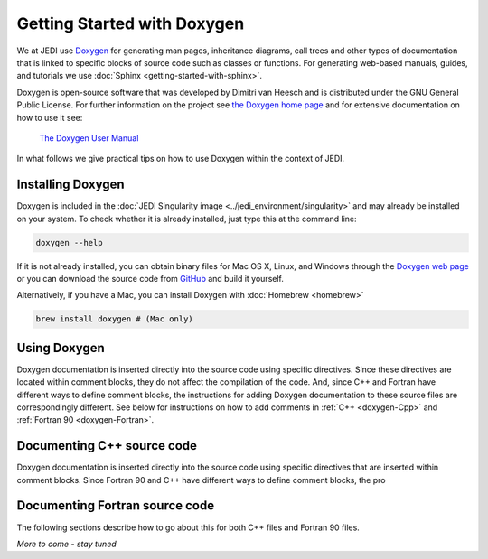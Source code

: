
Getting Started with Doxygen
=============================

We at JEDI use `Doxygen <http://www.stack.nl/~dimitri/doxygen/>`_ for generating man pages, inheritance diagrams, call trees and other types of documentation that is linked to specific blocks of source code such as classes or functions.  For generating web-based manuals, guides, and tutorials we use :doc:`Sphinx <getting-started-with-sphinx>`.

Doxygen is open-source software that was developed by Dimitri van Heesch and is distributed under the GNU General Public License.  For further information on the project see `the Doxygen home page <http://www.stack.nl/~dimitri/doxygen/>`_ and for extensive documentation on how to use it see:

    `The Doxygen User Manual <http://www.stack.nl/~dimitri/doxygen/manual/index.html>`_

In what follows we give practical tips on how to use Doxygen within the context of JEDI.

Installing Doxygen
------------------

Doxygen is included in the :doc:`JEDI Singularity image <../jedi_environment/singularity>` and may already be installed on your system.  To check whether it is already installed, just type this at the command line:

.. code:: bash

  doxygen --help

If it is not already installed, you can obtain binary files for Mac OS X, Linux, and Windows through the
`Doxygen web page <http://www.stack.nl/~dimitri/doxygen/download.html>`_ or you can download the source code from
`GitHub <https://github.com/doxygen/doxygen>`_ and build it yourself.

Alternatively, if you have a Mac, you can install Doxygen with :doc:`Homebrew <homebrew>` 

.. code:: bash

  brew install doxygen # (Mac only)
  

Using Doxygen
------------------

Doxygen documentation is inserted directly into the source code using specific directives.  Since these directives are located within comment blocks, they do not affect the compilation of the code.  And, since C++ and Fortran have different ways to define comment blocks, the instructions for adding Doxygen documentation to these source files are correspondingly different.  See below for instructions on how to add comments in :ref:`C++ <doxygen-Cpp>` and :ref:`Fortran 90 <doxygen-Fortran>`.

.. _doxygen-Cpp:

Documenting C++ source code
---------------------------

Doxygen documentation is inserted directly into the source code using specific directives that are inserted within comment blocks.  Since Fortran 90 and C++ have different ways to define comment blocks, the pro

.. _doxygen-Fortran:

Documenting Fortran source code
-------------------------------

The following sections describe how to go about this for both C++ files and Fortran 90 files.

*More to come - stay tuned*


